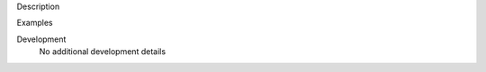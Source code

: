 

.. _Description:

Description


.. _Examples:

Examples
   
   

.. _Development:

Development
   No additional development details

